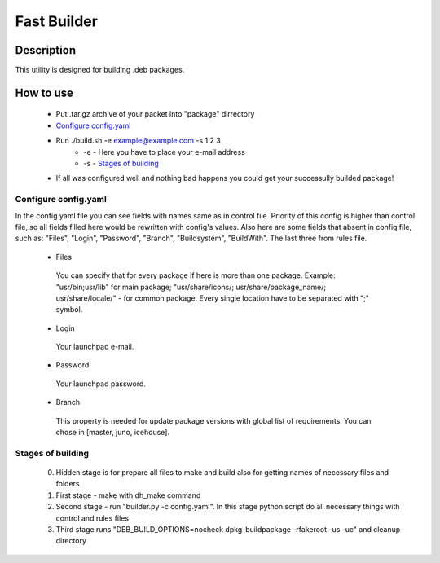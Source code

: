 ============
Fast Builder
============

Description
-----------

This utility is designed for building .deb packages.

How to use
----------

  * Put .tar.gz archive of your packet into "package" dirrectory
  * `Configure config.yaml`_
  * Run ./build.sh -e example@example.com -s 1 2 3
     - -e - Here you have to place your e-mail address
     - -s - `Stages of building`_
  * If all was configured well and nothing bad happens you could get your successully builded package!

Configure config.yaml
^^^^^^^^^^^^^^^^^^^^^

In the config.yaml file you can see fields with names same as in control file. Priority of this config is higher than control file, so all fields filled here would be rewritten with config's values. Also here are some fields that absent in config file, such as: "Files", "Login", "Password", "Branch", "Buildsystem", "BuildWith". The last three from rules file.

   - Files
    You can specify that for every package if here is more than one package. Example: "usr/bin;usr/lib" for main package; "usr/share/icons/; usr/share/package_name/; usr/share/locale/" - for common package. Every single location have to be separated with ";" symbol.
   - Login
    Your launchpad e-mail.
   - Password
    Your launchpad password.
   - Branch
    This property is needed for update package versions with global list of requirements. You can chose in [master, juno, icehouse].

Stages of building
^^^^^^^^^^^^^^^^^^
  0. Hidden stage is for prepare all files to make and build also for getting names of necessary files and folders
  1. First stage - make with dh_make command
  2. Second stage - run "builder.py -c config.yaml". In this stage python script do all necessary things with control and rules files
  3. Third stage runs "DEB_BUILD_OPTIONS=nocheck dpkg-buildpackage -rfakeroot -us -uc" and cleanup directory
